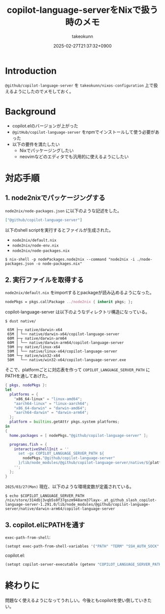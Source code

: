 :PROPERTIES:
:ID:       7081F597-ED52-4BA5-8854-3A6C14FD58DE
:END:
#+TITLE: copilot-language-serverをNixで扱う時のメモ
#+AUTHOR: takeokunn
#+DESCRIPTION: description
#+DATE: 2025-02-27T21:37:32+0900
#+HUGO_BASE_DIR: ../../
#+HUGO_CATEGORIES: fleeting
#+HUGO_SECTION: posts/fleeting
#+HUGO_TAGS: fleeting emacs nix
#+HUGO_DRAFT: false
#+STARTUP: content
#+STARTUP: fold
* Introduction

=@github/copilot-language-server= を =takeokunn/nixos-configuration= 上で扱えるようにしたのでメモしておく。

* Background

- copilot.elのバージョンが上がった
- =@gitHub/copilot-language-server= をnpmでインストールして使う必要があった
- 以下の要件を満たしたい
  - Nixでパッケージングしたい
  - neovimなどのエディタでも汎用的に使えるようにしたい

* 対応手順
** 1. node2nixでパッケージングする

=node2nix/node-packages.json= に以下のような記述をした。

#+begin_src json
  ["@github/copilot-language-server"]
#+end_src


以下のshell scriptを実行するとファイルが生成された。

- =node2nix/default.nix=
- =node2nix/node-env.nix=
- =node2nix/node-packages.nix=

#+begin_src console
  $ nix-shell -p nodePackages.node2nix --command "node2nix -i ./node-packages.json -o node-packages.nix"
#+end_src
** 2. 実行ファイルを取得する

=node2nix/default.nix= をimportするとpackageが読み込めるようになった。

#+begin_src nix
  nodePkgs = pkgs.callPackage ../node2nix { inherit pkgs; };
#+end_src


copilot-language-server は以下のようなディレクトリ構造になっている。

#+begin_src console
  $ dust native/

   65M ├─┬ native/darwin-x64
   65M │ └── native/darwin-x64/copilot-language-server
   60M ├─┬ native/darwin-arm64
   60M │ └── native/darwin-arm64/copilot-language-server
   59M ├─┬ native/linux-x64
   59M │ └── native/linux-x64/copilot-language-server
   50M └─┬ native/win32-x64
   50M   └── native/win32-x64/copilot-language-server.exe
#+end_src

そこで、platformごとに対応表を作って =COPILOT_LANGUAGE_SERVER_PATH= にPATHを通してあげた。

#+begin_src nix
  { pkgs, nodePkgs }:
  let
    platforms = {
      "x86_64-linux" = "linux-amd64";
      "aarch64-linux" = "linux-aarch64";
      "x86_64-darwin" = "darwin-amd64";
      "aarch64-darwin" = "darwin-arm64";
    };
    platform = builtins.getAttr pkgs.system platforms;
  in
  {
    home.packages = [ nodePkgs."@github/copilot-language-server" ];

    programs.fish = {
      interactiveShellInit = ''
        set -gx COPILOT_LANGUAGE_SERVER_PATH ${
          nodePkgs."@github/copilot-language-server"
        }/lib/node_modules/@github/copilot-language-server/native/${platform}/copilot-language-server
      '';
    };
  }
#+end_src

=2025/03/27(Mon)= 現在、以下のような環境変数が定義されている。

#+begin_src console
  $ echo $COPILOT_LANGUAGE_SERVER_PATH
  /nix/store/314dbj3vqb5s0f37gszm948arm37layx-_at_github_slash_copilot-language-server-1.291.0/lib/node_modules/@github/copilot-language-server/native/darwin-arm64/copilot-language-server
#+end_src
** 3. copilot.elにPATHを通す

=exec-path-from-shell=:

#+begin_src emacs-lisp
  (setopt exec-path-from-shell-variables '("PATH" "TERM" "SSH_AUTH_SOCK" "COPILOT_LANGUAGE_SERVER_PATH"))
#+end_src

copilot.el:

#+begin_src emacs-lisp
  (setopt copilot-server-executable (getenv "COPILOT_LANGUAGE_SERVER_PATH"))
#+end_src

* 終わりに
問題なく使えるようになってうれしい。今後ともcopilotを使い倒していきたい。
